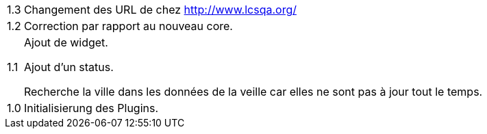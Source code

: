 [horizontal]
1.3:: Changement des URL de chez http://www.lcsqa.org/

1.2:: Correction par rapport au nouveau core.

1.1:: Ajout de widget.
+
Ajout d'un status.
+
Recherche la ville dans les données de la veille car elles ne sont pas à jour tout le temps.
1.0:: Initialisierung des Plugins.